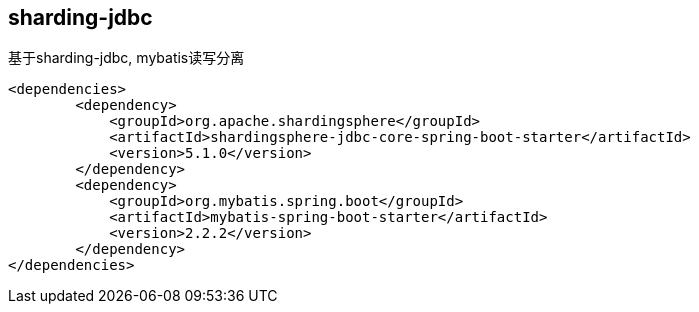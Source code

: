 == sharding-jdbc

基于sharding-jdbc, mybatis读写分离

----
<dependencies>
	<dependency>
            <groupId>org.apache.shardingsphere</groupId>
            <artifactId>shardingsphere-jdbc-core-spring-boot-starter</artifactId>
            <version>5.1.0</version>
        </dependency>
	<dependency>
            <groupId>org.mybatis.spring.boot</groupId>
            <artifactId>mybatis-spring-boot-starter</artifactId>
            <version>2.2.2</version>
        </dependency>
</dependencies>
----